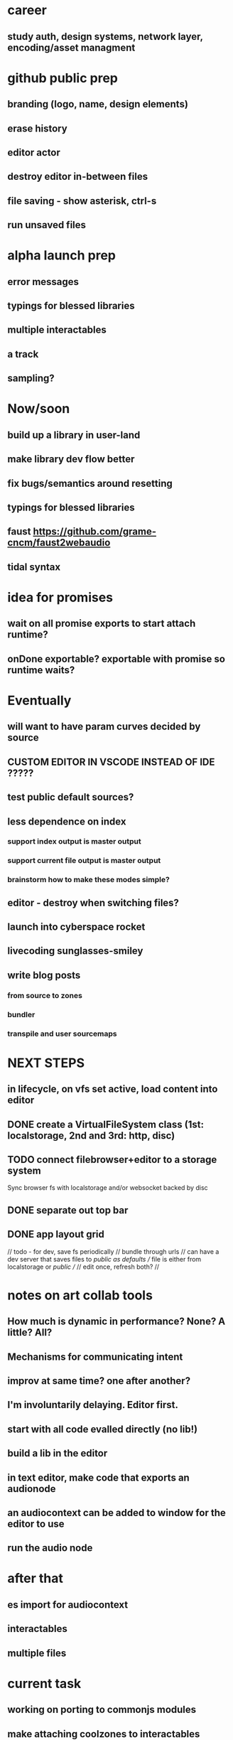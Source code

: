 * career
** study auth, design systems, network layer, encoding/asset managment

* github public prep
** branding (logo, name, design elements)
** erase history
** editor actor
** destroy editor in-between files
** file saving - show asterisk, ctrl-s
** run unsaved files
* alpha launch prep
** error messages
** typings for blessed libraries
** multiple interactables
** a track
** sampling?


* Now/soon
** build up a library in user-land
** make library dev flow better
** fix bugs/semantics around resetting
** typings for blessed libraries
** faust https://github.com/grame-cncm/faust2webaudio
** tidal syntax

* idea for promises
** wait on all promise exports to start attach runtime?
** onDone exportable? exportable with promise so runtime waits?
** 

* Eventually
** will want to have param curves decided by source
** CUSTOM EDITOR IN VSCODE INSTEAD OF IDE ?????
** test public default sources?
** less dependence on index
*** support index output is master output
*** support current file output is master output
*** brainstorm how to make these modes simple?
** editor - destroy when switching files?
** launch into cyberspace *rocket*
** livecoding *sunglasses-smiley*
** write blog posts
*** from source to zones
*** bundler
*** transpile and user sourcemaps

* NEXT STEPS
** in lifecycle, on vfs set active, load content into editor
** DONE create a VirtualFileSystem class (1st: localstorage, 2nd and 3rd: http, disc)
** TODO connect filebrowser+editor to a storage system

Sync browser fs with localstorage and/or websocket backed by disc

** DONE separate out top bar
** DONE app layout grid
// todo - for dev, save fs periodically
// bundle through urls
// can have a dev server that saves files to /public as defaults
// file is either from localstorage or /public
//
// edit once, refresh both?
//

* notes on art collab tools
** How much is dynamic in performance? None? A little? All?
** Mechanisms for communicating intent
** improv at same time? one after another?

** I'm involuntarily delaying. Editor first.
** start with all code evalled directly (no lib!)
** build a lib in the editor

** in text editor, make code that exports an audionode
** an audiocontext can be added to window for the editor to use
** run the audio node
* after that
** es import for audiocontext
** interactables
** multiple files


* current task
** working on porting to commonjs modules
** make attaching coolzones to interactables optional
* after currentt work
** get line num by looking for export assignement in sourcemap
** disallow import errors
** move to esmodules? need a way to adapt codeDawRequire
   
   const codeDawPackage = `
      export const sine = window.codeDawRequire('oscillators').sine
      export const saw =  window.codeDawRequire('oscillators').saw
      export const simpleSequencer =  window.codeDawRequire('sequencers').simpleSequencer
   `.encode()

   codeWithImports = code.replace('from "code-daw"', `from "${codeDawPackage}"`)

   import(codeWithImports.encode()).then(module => {
      console.log('created module!')
   })


   const statefulDial = ()

   const myCustomInteractable = createInteractable(
      (args) => {
         return {
            markup: <div>{args.myName}</div>
            output: Signal.of(args.myConstant)
         }
      },
   )

* next steps
** DONE global volume dial
** DONE pretty dial
** DONE revisit coolzone attachment
** DONE ctrl/shift-enter to compile, attach elements, run
** DONE save code on compile, reset code
** DONE runtime creates audio context, which is destroyed without click on exit
** DONE can toggle between runtime and editing
** DONE put coolzone component inside superdef 🤯
** DONE coolzone can choose which components to render
** TODO document (compilation, parsing tokens, attaching zones, codeDawVars)
** TODO map between nodetype and token? 
*** can have superdef define token?
*** link with one namespace
** TODO consider moving to one namespace only?
** DONE split frequncy and fm
** TODO fix dials
** TODO reverb
** TODO re-eval expressions
** TODO use exports for dials/interactables? DING DING DING
** TODO what level do updates happen? Eval everything? Eval expression? Eval export?
** TODO making interactables in-app?
** TODO to fill out library - after iterating on basics, bootstrap from low-level?
** TODO consider plugin architecture? observable<serializable>-based api-clients?

* brainstorming next steps
** make superdef registry adhoc?
** live coding
** interactables (start with a function)
*** switch
*** very basic sequencer
*** mixer
*** tuner
** functions
*** signal map for user


* later
** hook into devserver refresh for lifecycle?
** setup and teardown of window vars
** organization of window vars
** make signal graph basically callstack only
** automated tests

* offtopic
** could make blog post about types only used for deviation
   interface Dong { thing: any }
   const myDong = { thing: 'on' } as const
   const _proof: Dong = myDong // nice for development
   const getThing: <D extends Dong>() => Dong['thing']

** DONE create actual dial component ( ish ;) )
** DONE create sine
** DONE create masterOut

* DONE next graph steps
** DONE create graph in eval

get rid of outputs. the node is the output
output is necessary to differentiate types for the users editing experience

* DONE convert the base to use EdgeTypes instead of Signal|AudioSignal|MidiSignal


* graph advantages
** can use generic algorithms
** UI shouldn't do much
** need a graph anyway
** deserted branches can be found through vars
** can detect cycles (and sometimes allow?)
* graph disadvantages
** dial updates?

* next step ideas
** DONE dials update audio?
** DONE convert to graph based eval, with separate runtime
** DONE organize stuff better
** rename Token to InteractableType
** use sourcemap somehow
** do some actual livecoding for fun
** DONE use new Error().stack to get line number of dial call
*** DONE line = getLineNumber(); var x = window.codeDawVars.x = .....

* hot ideas
** DONE dial can be referenced by variable name!
  const myDial = dial(...) registers a dial with ID 'myDial'?
** DONE dial instances can add themselves to window
** dial zones can add themselves to window through an OO facade
** buses can be added to dials through window
** should be able to keep code for a zone + instance all together

** DONE step eval doesn't start runtime
*** add step for connecting buses, after eval
*** DONE rest of program calls eval

** TODO add all vars to window?
   replace "var myVar = dial(" 
   with    "var myVar = window.codeDawVars.myVar = dial("
*** have to error all dials without assigning to const
*** DONE for all lines with a dial, and dialVarName
    line must start with: `const ${dialVarName} = dial(`
    could simply use this for all parsing with lookahead/lookbehind
*** DONE add dialVarName to token parse result

* Binding brainstorming
** DONE each interactable in runtime has an index
** DONE each coolzone instance knows it's own index?
** DONE need to crossreference coolzone instances with dial instances
   component will get start/end/default
** DONE first, need a basic runtime
** multiple dials on one line -> error in runtime?
** need to error if in loop/function or multiple 
   calls for one call expression 
** can error if token doesn't match interactable runtime function

* Runtime brainstorming
** DONE compile with tsc
** DONE run with eval
** DONE need to add runtime dependencies (audio-signals.js, etc.)
** DONE need to create runtime files
** DONE need cross-communication between evaled files and rest of program
** DONE send dial updates to runtime
** consider messages sent from runtime, like for gain meters
** buses are visible to runtime based off code analysis before eval

** mvp:
*** DONE tsc to compile to JS
*** DONE remove types only?
*** DONE use global eval + window to communicate, share lib
*** DONE remove imports before compilation?
*** DONE configure tsc? tslib? 

** steps
*** DONE make runtime evaluate fine
*** DONE remove types from input code
*** DONE remove imports, add stuff to window based on imports
*** DONE eval code in browser
*** TODO connect core buses
*** DONE inject dials into cool zones


* Future
** use ts language service for highlighting, binding
** sanitize input code
** convert imports to declaring from window?
** cache parsing results
